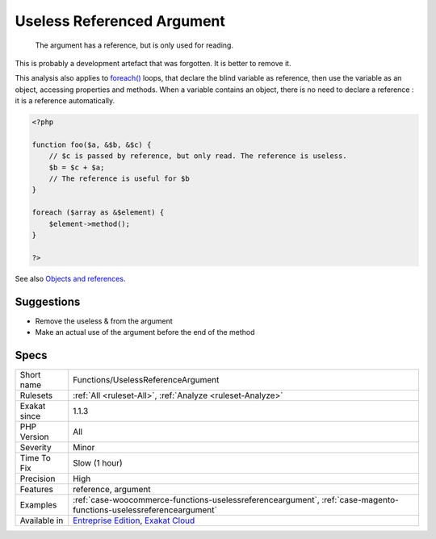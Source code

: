 .. _functions-uselessreferenceargument:

.. _useless-referenced-argument:

Useless Referenced Argument
+++++++++++++++++++++++++++

  The argument has a reference, but is only used for reading. 

This is probably a development artefact that was forgotten. It is better to remove it. 

This analysis also applies to `foreach() <https://www.php.net/manual/en/control-structures.foreach.php>`_ loops, that declare the blind variable as reference, then use the variable as an object, accessing properties and methods. When a variable contains an object, there is no need to declare a reference : it is a reference automatically.


.. code-block:: php
   
   <?php
   
   function foo($a, &$b, &$c) {
       // $c is passed by reference, but only read. The reference is useless.
       $b = $c + $a;
       // The reference is useful for $b
   }
   
   foreach ($array as &$element) {
       $element->method();
   }
   
   ?>

See also `Objects and references <https://www.php.net/manual/en/language.oop5.references.php>`_.


Suggestions
___________

* Remove the useless & from the argument
* Make an actual use of the argument before the end of the method




Specs
_____

+--------------+-------------------------------------------------------------------------------------------------------------------------+
| Short name   | Functions/UselessReferenceArgument                                                                                      |
+--------------+-------------------------------------------------------------------------------------------------------------------------+
| Rulesets     | :ref:`All <ruleset-All>`, :ref:`Analyze <ruleset-Analyze>`                                                              |
+--------------+-------------------------------------------------------------------------------------------------------------------------+
| Exakat since | 1.1.3                                                                                                                   |
+--------------+-------------------------------------------------------------------------------------------------------------------------+
| PHP Version  | All                                                                                                                     |
+--------------+-------------------------------------------------------------------------------------------------------------------------+
| Severity     | Minor                                                                                                                   |
+--------------+-------------------------------------------------------------------------------------------------------------------------+
| Time To Fix  | Slow (1 hour)                                                                                                           |
+--------------+-------------------------------------------------------------------------------------------------------------------------+
| Precision    | High                                                                                                                    |
+--------------+-------------------------------------------------------------------------------------------------------------------------+
| Features     | reference, argument                                                                                                     |
+--------------+-------------------------------------------------------------------------------------------------------------------------+
| Examples     | :ref:`case-woocommerce-functions-uselessreferenceargument`, :ref:`case-magento-functions-uselessreferenceargument`      |
+--------------+-------------------------------------------------------------------------------------------------------------------------+
| Available in | `Entreprise Edition <https://www.exakat.io/entreprise-edition>`_, `Exakat Cloud <https://www.exakat.io/exakat-cloud/>`_ |
+--------------+-------------------------------------------------------------------------------------------------------------------------+


